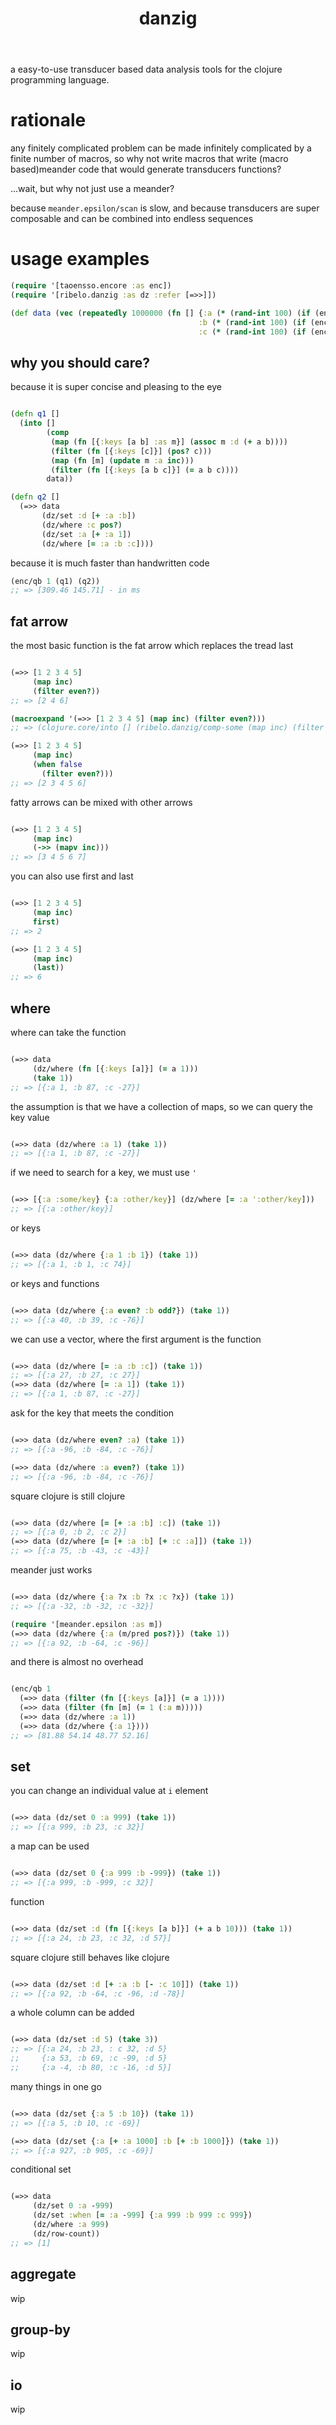 #+TITLE: danzig

a easy-to-use transducer based data analysis tools for the clojure programming
language.

* rationale

any finitely complicated problem can be made infinitely complicated by a finite
number of macros, so why not write macros that write (macro based)meander code that would generate transducers functions?

...wait, but why not just use a meander?

because =meander.epsilon/scan= is slow, and because transducers are super
composable and can be combined into endless sequences

* usage examples

#+begin_src clojure :results silent :exports code
(require '[taoensso.encore :as enc])
(require '[ribelo.danzig :as dz :refer [=>>]])

(def data (vec (repeatedly 1000000 (fn [] {:a (* (rand-int 100) (if (enc/chance 0.5) 1 -1))
                                          :b (* (rand-int 100) (if (enc/chance 0.5) 1 -1))
                                          :c (* (rand-int 100) (if (enc/chance 0.5) 1 -1))}))))
#+end_src


** why you should care?

because it is super concise and pleasing to the eye

#+begin_src clojure :results silent :exports code

(defn q1 []
  (into []
        (comp
         (map (fn [{:keys [a b] :as m}] (assoc m :d (+ a b))))
         (filter (fn [{:keys [c]}] (pos? c)))
         (map (fn [m] (update m :a inc)))
         (filter (fn [{:keys [a b c]}] (= a b c))))
        data))

(defn q2 []
  (=>> data
       (dz/set :d [+ :a :b])
       (dz/where :c pos?)
       (dz/set :a [+ :a 1])
       (dz/where [= :a :b :c])))

#+end_src

because it is much faster than handwritten code

#+begin_src clojure :results silent :exports code
(enc/qb 1 (q1) (q2))
;; => [309.46 145.71] - in ms
#+end_src


** fat arrow

the most basic function is the fat arrow which replaces the tread last
#+begin_src clojure :results silent :exports code

(=>> [1 2 3 4 5]
     (map inc)
     (filter even?))
;; => [2 4 6]

(macroexpand '(=>> [1 2 3 4 5] (map inc) (filter even?)))
;; => (clojure.core/into [] (ribelo.danzig/comp-some (map inc) (filter even?)) [1 2 3 4 5])

(=>> [1 2 3 4 5]
     (map inc)
     (when false
       (filter even?)))
;; => [2 3 4 5 6]

#+end_src

fatty arrows can be mixed with other arrows
#+begin_src clojure :results silent :exports code

(=>> [1 2 3 4 5]
     (map inc)
     (->> (mapv inc)))
;; => [3 4 5 6 7]

#+end_src

you can also use first and last
#+begin_src clojure :results silent :exports code

(=>> [1 2 3 4 5]
     (map inc)
     first)
;; => 2

(=>> [1 2 3 4 5]
     (map inc)
     (last))
;; => 6
#+end_src

** where

where can take the function
#+begin_src clojure :results silent :exports code

(=>> data
     (dz/where (fn [{:keys [a]}] (= a 1)))
     (take 1))
;; => [{:a 1, :b 87, :c -27}]

#+end_src

the assumption is that we have a collection of maps, so we can query the key value
#+begin_src clojure :results silent :exports code

(=>> data (dz/where :a 1) (take 1))
;; => [{:a 1, :b 87, :c -27}]

#+end_src

if we need to search for a key, we must use ='=
#+begin_src clojure :results silent :exports code

(=>> [{:a :some/key} {:a :other/key}] (dz/where [= :a ':other/key]))
;; => [{:a :other/key}]

#+end_src

or keys
#+begin_src clojure :results silent :exports code

(=>> data (dz/where {:a 1 :b 1}) (take 1))
;; => [{:a 1, :b 1, :c 74}]

#+end_src

or keys and functions
#+begin_src clojure :results silent :exports code

(=>> data (dz/where {:a even? :b odd?}) (take 1))
;; => [{:a 40, :b 39, :c -76}]

#+end_src

we can use a vector, where the first argument is the function
#+begin_src clojure :results silent :exports code

(=>> data (dz/where [= :a :b :c]) (take 1))
;; => [{:a 27, :b 27, :c 27}]
(=>> data (dz/where [= :a 1]) (take 1))
;; => [{:a 1, :b 87, :c -27}]

#+end_src

ask for the key that meets the condition
#+begin_src clojure :results silent :exports code

(=>> data (dz/where even? :a) (take 1))
;; => [{:a -96, :b -84, :c -76}]

(=>> data (dz/where :a even?) (take 1))
;; => [{:a -96, :b -84, :c -76}]

#+end_src

square clojure is still clojure
#+begin_src clojure :results silent :exports code

(=>> data (dz/where [= [+ :a :b] :c]) (take 1))
;; => [{:a 0, :b 2, :c 2}]
(=>> data (dz/where [= [+ :a :b] [+ :c :a]]) (take 1))
;; => [{:a 75, :b -43, :c -43}]

#+end_src

meander just works
#+begin_src clojure :results silent :exports code :ns ribelo.danzig

(=>> data (dz/where {:a ?x :b ?x :c ?x}) (take 1))
;; => [{:a -32, :b -32, :c -32}]

(require '[meander.epsilon :as m])
(=>> data (dz/where {:a (m/pred pos?)}) (take 1))
;; => [{:a 92, :b -64, :c -96}]

#+end_src

and there is almost no overhead
#+begin_src clojure :results silent :exports code

(enc/qb 1
  (=>> data (filter (fn [{:keys [a]}] (= a 1))))
  (=>> data (filter (fn [m] (= 1 (:a m)))))
  (=>> data (dz/where :a 1))
  (=>> data (dz/where {:a 1})))
;; => [81.88 54.14 48.77 52.16]

#+end_src

** set

you can change an individual value at =i= element
#+begin_src clojure :results silent :exports code

(=>> data (dz/set 0 :a 999) (take 1))
;; => [{:a 999, :b 23, :c 32}]

#+end_src

a map can be used
#+begin_src clojure :results silent :exports code

(=>> data (dz/set 0 {:a 999 :b -999}) (take 1))
;; => [{:a 999, :b -999, :c 32}]

#+end_src

function
#+begin_src clojure :results silent :exports code

(=>> data (dz/set :d (fn [{:keys [a b]}] (+ a b 10))) (take 1))
;; => [{:a 24, :b 23, :c 32, :d 57}]

#+end_src

square clojure still behaves like clojure
#+begin_src clojure :results silent :exports code

(=>> data (dz/set :d [+ :a :b [- :c 10]]) (take 1))
;; => [{:a 92, :b -64, :c -96, :d -78}]

#+end_src

a whole column can be added
#+begin_src clojure :results silent :exports code

(=>> data (dz/set :d 5) (take 3))
;; => [{:a 24, :b 23, : c 32, :d 5}
;;     {:a 53, :b 69, :c -99, :d 5}
;;     {:a -4, :b 80, :c -16, :d 5}]

#+end_src

many things in one go
#+begin_src clojure :results silent :exports code

(=>> data (dz/set {:a 5 :b 10}) (take 1))
;; => [{:a 5, :b 10, :c -69}]

(=>> data (dz/set {:a [+ :a 1000] :b [+ :b 1000]}) (take 1))
;; => [{:a 927, :b 905, :c -69}]
#+end_src

conditional set
#+begin_src clojure :results silent :exports code

(=>> data
     (dz/set 0 :a -999)
     (dz/set :when [= :a -999] {:a 999 :b 999 :c 999})
     (dz/where :a 999)
     (dz/row-count))
;; => [1]

#+end_src

** aggregate
wip
** group-by
wip
** io
wip

